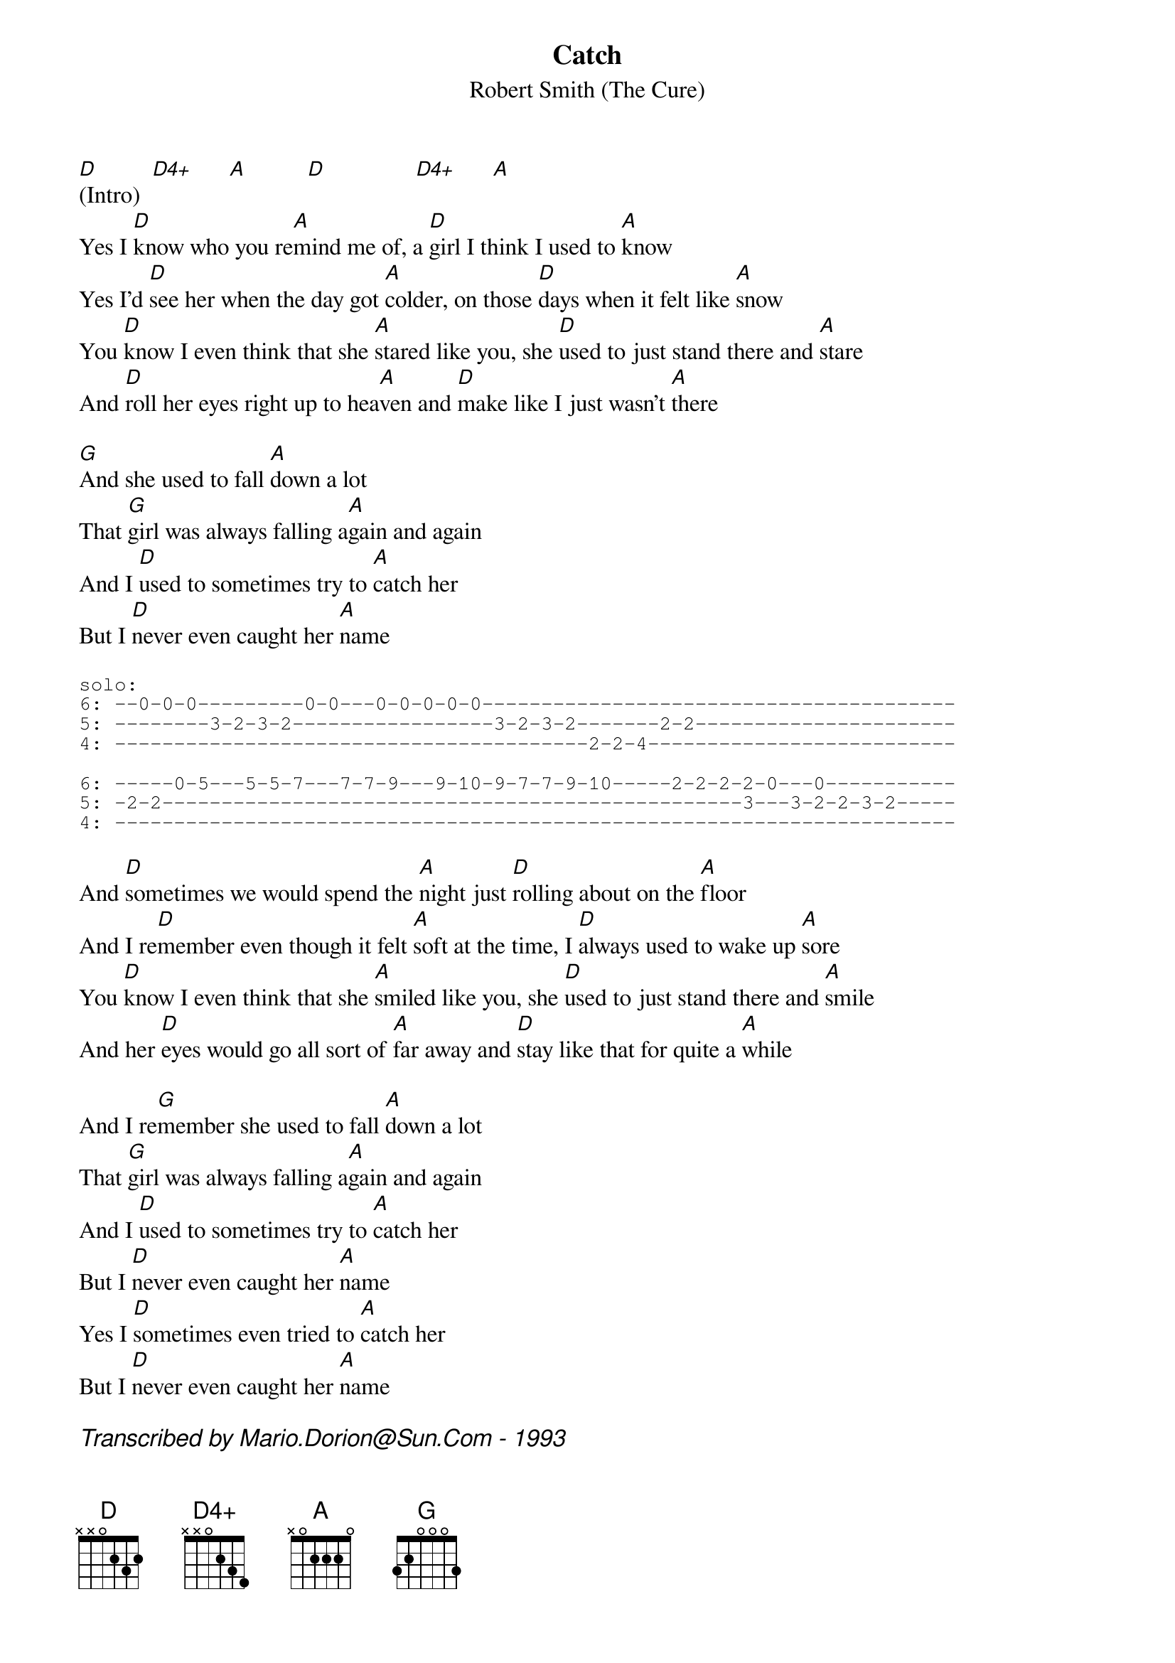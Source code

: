 #From: mario@newscan.canada.sun.com (Mario Dorion - Sun Montreal SE)

{title: Catch}
{subtitle: Robert Smith (The Cure)}
{define D4+: base-fret 1 frets x x 0 2 3 4}
[D](Intro)  [D4+]      [A]          [D]               [D4+]      [A]
Yes I [D]know who you re[A]mind me of, a [D]girl I think I used to [A]know
Yes I'd [D]see her when the day got [A]colder, on those [D]days when it felt like [A]snow
You [D]know I even think that she [A]stared like you, she [D]used to just stand there and [A]stare
And [D]roll her eyes right up to hea[A]ven and [D]make like I just wasn't [A]there

[G]And she used to fall [A]down a lot
That [G]girl was always falling a[A]gain and again
And I [D]used to sometimes try to [A]catch her
But I [D]never even caught her [A]name

{start_of_tab}
solo:
6: --0-0-0---------0-0---0-0-0-0-0----------------------------------------
5: --------3-2-3-2-----------------3-2-3-2-------2-2----------------------
4: ----------------------------------------2-2-4--------------------------

6: -----0-5---5-5-7---7-7-9---9-10-9-7-7-9-10-----2-2-2-2-0---0-----------
5: -2-2-------------------------------------------------3---3-2-2-3-2-----
4: -----------------------------------------------------------------------
{end_of_tab}

And [D]sometimes we would spend the [A]night just [D]rolling about on the [A]floor
And I re[D]member even though it felt [A]soft at the time, I [D]always used to wake up [A]sore
You [D]know I even think that she [A]smiled like you, she [D]used to just stand there and [A]smile
And her [D]eyes would go all sort of [A]far away and [D]stay like that for quite a [A]while

And I re[G]member she used to fall [A]down a lot
That [G]girl was always falling a[A]gain and again
And I [D]used to sometimes try to [A]catch her
But I [D]never even caught her [A]name
Yes I [D]sometimes even tried to [A]catch her
But I [D]never even caught her [A]name

{comment_italic: Transcribed by Mario.Dorion@Sun.Com - 1993}


